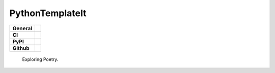 ================
PythonTemplateIt
================

+-----------+------------------------------------------------------------------------------------+
|**General**| |maintenance_y| |semver| |license|                                                 |
+-----------+------------------------------------------------------------------------------------+
|**CI**     | |codestyle| |codecov|                                                              |
+-----------+------------------------------------------------------------------------------------+
|**PyPI**   | |pypi_release| |pypi_py_versions| |pypi_status| |pypi_format| |pypi_downloads|     |
+-----------+------------------------------------------------------------------------------------+
|**Github** | |gh_issues| |gh_language| |gh_last_commit| |gh_deployment|                         |
+-----------+------------------------------------------------------------------------------------+


    Exploring Poetry.


.. General

.. |maintenance_n| image:: https://img.shields.io/badge/Maintenance%20Intended-✖-red.svg?style=flat-square
    :target: http://unmaintained.tech/
    :alt: Maintenance - not intended

.. |maintenance_y| image:: https://img.shields.io/badge/Maintenance%20Intended-✔-green.svg?style=flat-square
    :target: http://unmaintained.tech/
    :alt: Maintenance - intended

.. |license| image:: https://img.shields.io/pypi/l/PythonTemplateIt
    :target: https://github.com/BrightEdgeeServices/PythonTemplateIt/blob/master/LICENSE
    :alt: License

.. |semver| image:: https://img.shields.io/badge/Semantic%20Versioning-2.0.0-brightgreen.svg?style=flat-square
    :target: https://semver.org/
    :alt: Semantic Versioning - 2.0.0

.. |codestyle| image:: https://img.shields.io/badge/code%20style-black-000000.svg
    :target: https://github.com/psf/black
    :alt: Code Style Black


.. CI

.. |pre_commit_ci| image:: https://img.shields.io/github/actions/workflow/status/BrightEdgeeServices/PythonTemplateIt/pre-commit.yml?label=pre-commit
    :target: https://github.com/BrightEdgeeServices/PythonTemplateIt/blob/master/.github/workflows/pre-commit.yml
    :alt: Pre-Commit

.. |gha_tests| image:: https://img.shields.io/github/actions/workflow/status/BrightEdgeeServices/PythonTemplateIt/ci.yml?label=ci
    :target: https://github.com/BrightEdgeeServices/PythonTemplateIt/blob/master/.github/workflows/ci.yml
    :alt: Test status

.. |gha_docu| image:: https://img.shields.io/readthedocs/sqlalchemyexample
    :target: https://github.com/BrightEdgeeServices/PythonTemplateIt/blob/master/.github/workflows/check-rst-documentation.yml
    :alt: Read the Docs

.. |codecov| image:: https://img.shields.io/codecov/c/gh/BrightEdgeeServices/PythonTemplateIt
    :target: https://app.codecov.io/gh/BrightEdgeeServices/PythonTemplateIt
    :alt: CodeCov


.. PyPI

.. |pypi_release| image:: https://img.shields.io/pypi/v/PythonTemplateIt
    :target: https://pypi.org/project/PythonTemplateIt/
    :alt: PyPI - Package latest release

.. |pypi_py_versions| image:: https://img.shields.io/pypi/pyversions/PythonTemplateIt
    :target: https://pypi.org/project/PythonTemplateIt/
    :alt: PyPI - Supported Python Versions

.. |pypi_format| image:: https://img.shields.io/pypi/wheel/PythonTemplateIt
    :target: https://pypi.org/project/PythonTemplateIt/
    :alt: PyPI - Format

.. |pypi_downloads| image:: https://img.shields.io/pypi/dm/PythonTemplateIt
    :target: https://pypi.org/project/PythonTemplateIt/
    :alt: PyPI - Monthly downloads

.. |pypi_status| image:: https://img.shields.io/pypi/status/PythonTemplateIt
    :target: https://pypi.org/project/PythonTemplateIt/
    :alt: PyPI - Status


.. GitHub

.. |gh_issues| image:: https://img.shields.io/github/issues-raw/BrightEdgeeServices/PythonTemplateIt
    :target: https://github.com/BrightEdgeeServices/PythonTemplateIt/issues
    :alt: GitHub - Issue Counter

.. |gh_language| image:: https://img.shields.io/github/languages/top/BrightEdgeeServices/PythonTemplateIt
    :target: https://github.com/BrightEdgeeServices/PythonTemplateIt
    :alt: GitHub - Top Language

.. |gh_last_commit| image:: https://img.shields.io/github/last-commit/BrightEdgeeServices/PythonTemplateIt/master
    :target: https://github.com/BrightEdgeeServices/PythonTemplateIt/commit/master
    :alt: GitHub - Last Commit

.. |gh_deployment| image:: https://img.shields.io/github/deployments/BrightEdgeeServices/PythonTemplateIt/pypi
    :target: https://github.com/BrightEdgeeServices/PythonTemplateIt/deployments/pypi
    :alt: GitHub - PiPy Deployment
